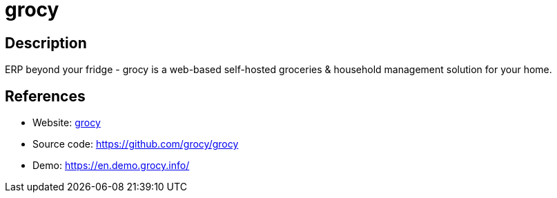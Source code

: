 = grocy

:Name:          grocy
:Language:      grocy
:License:       MIT
:Topic:         Resource Planning
:Category:      
:Subcategory:   

// END-OF-HEADER. DO NOT MODIFY OR DELETE THIS LINE

== Description

ERP beyond your fridge - grocy is a web-based self-hosted groceries & household management solution for your home.

== References

* Website: https://grocy.info/[grocy]
* Source code: https://github.com/grocy/grocy[https://github.com/grocy/grocy]
* Demo: https://en.demo.grocy.info/[https://en.demo.grocy.info/]
